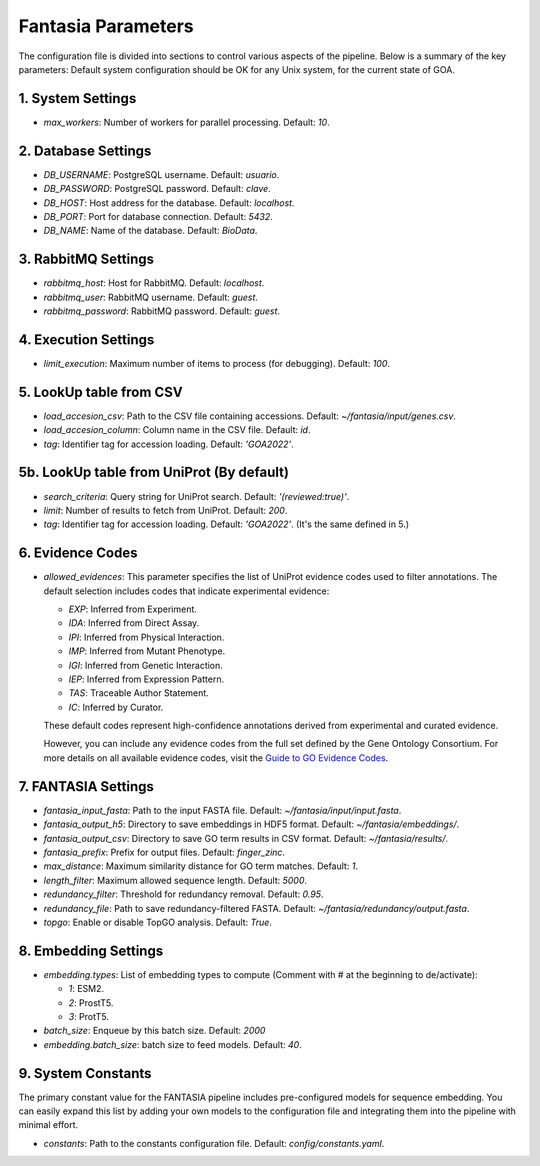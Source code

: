 Fantasia Parameters
===================

The configuration file is divided into sections to control various aspects of the pipeline. Below is a summary of the key parameters:
Default system configuration should be OK for any Unix system, for the current state of GOA.

1. System Settings
------------------

- `max_workers`: Number of workers for parallel processing. Default: `10`.

2. Database Settings
--------------------

- `DB_USERNAME`: PostgreSQL username. Default: `usuario`.
- `DB_PASSWORD`: PostgreSQL password. Default: `clave`.
- `DB_HOST`: Host address for the database. Default: `localhost`.
- `DB_PORT`: Port for database connection. Default: `5432`.
- `DB_NAME`: Name of the database. Default: `BioData`.

3. RabbitMQ Settings
---------------------

- `rabbitmq_host`: Host for RabbitMQ. Default: `localhost`.
- `rabbitmq_user`: RabbitMQ username. Default: `guest`.
- `rabbitmq_password`: RabbitMQ password. Default: `guest`.

4. Execution Settings
----------------------

- `limit_execution`: Maximum number of items to process (for debugging). Default: `100`.

5. LookUp table from CSV
-------------------------

- `load_accesion_csv`: Path to the CSV file containing accessions. Default: `~/fantasia/input/genes.csv`.
- `load_accesion_column`: Column name in the CSV file. Default: `id`.
- `tag`: Identifier tag for accession loading. Default: `'GOA2022'`.

5b. LookUp table from UniProt (By default)
------------------------------------------------------------------

- `search_criteria`: Query string for UniProt search. Default: `'(reviewed:true)'`.
- `limit`: Number of results to fetch from UniProt. Default: `200`.
- `tag`: Identifier tag for accession loading. Default: `'GOA2022'`. (It's the same defined in 5.)

6. Evidence Codes
-----------------------------------------------------------------------------------
- `allowed_evidences`: This parameter specifies the list of UniProt evidence codes used to filter annotations. The default selection includes codes that indicate experimental evidence:

  - `EXP`: Inferred from Experiment.
  - `IDA`: Inferred from Direct Assay.
  - `IPI`: Inferred from Physical Interaction.
  - `IMP`: Inferred from Mutant Phenotype.
  - `IGI`: Inferred from Genetic Interaction.
  - `IEP`: Inferred from Expression Pattern.
  - `TAS`: Traceable Author Statement.
  - `IC`: Inferred by Curator.

  These default codes represent high-confidence annotations derived from experimental and curated evidence.

  However, you can include any evidence codes from the full set defined by the Gene Ontology Consortium. For more details on all available evidence codes, visit the `Guide to GO Evidence Codes <https://geneontology.org/docs/guide-go-evidence-codes/>`_.

7. FANTASIA Settings
-------------------------------------------

- `fantasia_input_fasta`: Path to the input FASTA file. Default: `~/fantasia/input/input.fasta`.
- `fantasia_output_h5`: Directory to save embeddings in HDF5 format. Default: `~/fantasia/embeddings/`.
- `fantasia_output_csv`: Directory to save GO term results in CSV format. Default: `~/fantasia/results/`.
- `fantasia_prefix`: Prefix for output files. Default: `finger_zinc`.
- `max_distance`: Maximum similarity distance for GO term matches. Default: `1`.
- `length_filter`: Maximum allowed sequence length. Default: `5000`.
- `redundancy_filter`: Threshold for redundancy removal. Default: `0.95`.
- `redundancy_file`: Path to save redundancy-filtered FASTA. Default: `~/fantasia/redundancy/output.fasta`.
- `topgo`: Enable or disable TopGO analysis. Default: `True`.

8. Embedding Settings
--------------------------------------------

- `embedding.types`: List of embedding types to compute (Comment with # at the beginning to de/activate):

  - `1`: ESM2.
  - `2`: ProstT5.
  - `3`: ProtT5.
- `batch_size`: Enqueue by this batch size. Default: `2000`
- `embedding.batch_size`: batch size to feed models. Default: `40`.

9. System Constants
--------------------

The primary constant value for the FANTASIA pipeline includes pre-configured models for sequence embedding. You can easily expand this list by adding your own models to the configuration file and integrating them into the pipeline with minimal effort.

- `constants`: Path to the constants configuration file. Default: `config/constants.yaml`.